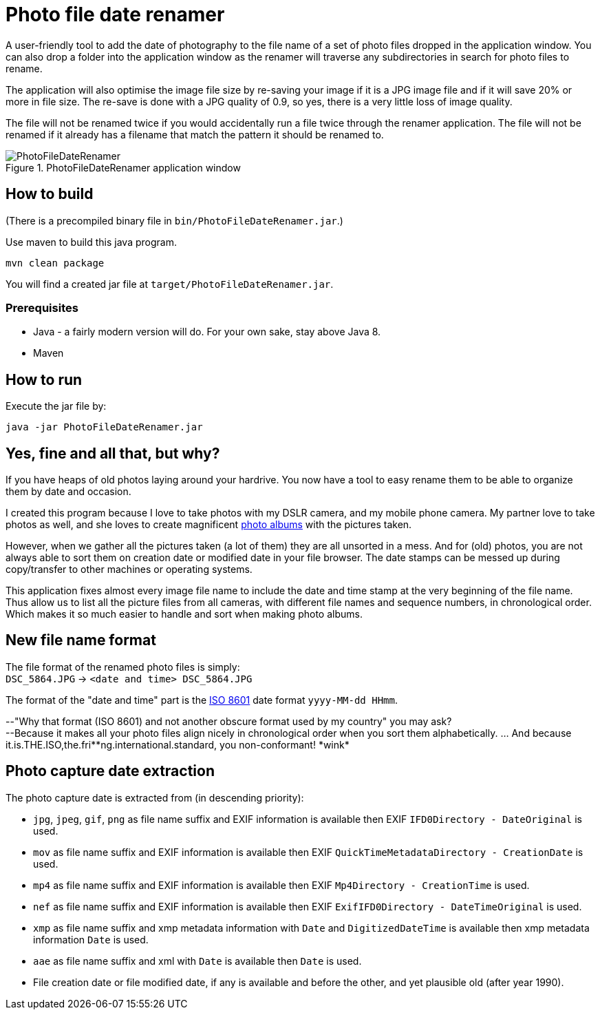 = Photo file date renamer

A user-friendly tool to add the date of photography to the file name of a set of photo files dropped in the application window. You can also drop a folder into the application window as the renamer will traverse any subdirectories in search for photo files to rename.

The application will also optimise the image file size by re-saving your image if it is a JPG image file and if it will save 20% or more in file size. The re-save is done with a JPG quality of 0.9, so yes, there is a very little loss of image quality.

The file will not be renamed twice if you would accidentally run a file twice through the renamer application. The file will not be renamed if it already has a filename that match the pattern it should be renamed to.

.PhotoFileDateRenamer application window
image::documentation/images/photofiledaterenamer-screenshot.png[PhotoFileDateRenamer]

== How to build

(There is a precompiled binary file in `bin/PhotoFileDateRenamer.jar`.)

Use maven to build this java program.

`mvn clean package`

You will find a created jar file at `target/PhotoFileDateRenamer.jar`.

=== Prerequisites

* Java - a fairly modern version will do. For your own sake, stay above Java 8.
* Maven

== How to run

Execute the jar file by:

`java -jar PhotoFileDateRenamer.jar`

== Yes, fine and all that, but why?

If you have heaps of old photos laying around your hardrive. You now have a tool to easy rename them to be able to organize them by date and occasion.

I created this program because I love to take photos with my DSLR camera, and my mobile phone camera. My partner love to take photos as well, and she loves to create magnificent https://www.ifolor.co.uk/downloads[photo albums] with the pictures taken.

However, when we gather all the pictures taken (a lot of them) they are all unsorted in a mess. And for (old) photos, you are not always able to sort them on creation date or modified date in your file browser. The date stamps can be messed up during copy/transfer to other machines or operating systems.

This application fixes almost every image file name to include the date and time stamp at the very beginning of the file name. +
Thus allow us to list all the picture files from all cameras, with different file names and sequence numbers, in chronological order. Which makes it so much easier to handle and sort when making photo albums.

== New file name format

The file format of the renamed photo files is simply: +
`DSC_5864.JPG` -> `<date and time> DSC_5864.JPG`


The format of the "date and time" part is the https://en.wikipedia.org/wiki/ISO_8601[ISO 8601] date format `yyyy-MM-dd HHmm`.

--"Why that format (ISO 8601) and not another obscure format used by my country" you may ask?  +
--Because it makes all your photo files align nicely in chronological order when you sort them alphabetically. ... And because it.is.THE.ISO,the.fri*\*ng.international.standard, you non-conformant! *wink*

== Photo capture date extraction

The photo capture date is extracted from (in descending priority):

* `jpg`, `jpeg`, `gif`, `png` as file name suffix and EXIF information is available then EXIF `IFD0Directory - DateOriginal` is used.
* `mov` as file name suffix and EXIF information is available then EXIF `QuickTimeMetadataDirectory - CreationDate` is used.
* `mp4` as file name suffix and EXIF information is available then EXIF `Mp4Directory - CreationTime` is used.
* `nef` as file name suffix and EXIF information is available then EXIF `ExifIFD0Directory - DateTimeOriginal` is used.
* `xmp` as file name suffix and xmp metadata information with `Date` and `DigitizedDateTime` is available then xmp metadata information `Date` is used.
* `aae` as file name suffix and xml with `Date` is available then `Date` is used.
* File creation date or file modified date, if any is available and before the other, and yet plausible old (after year 1990).
